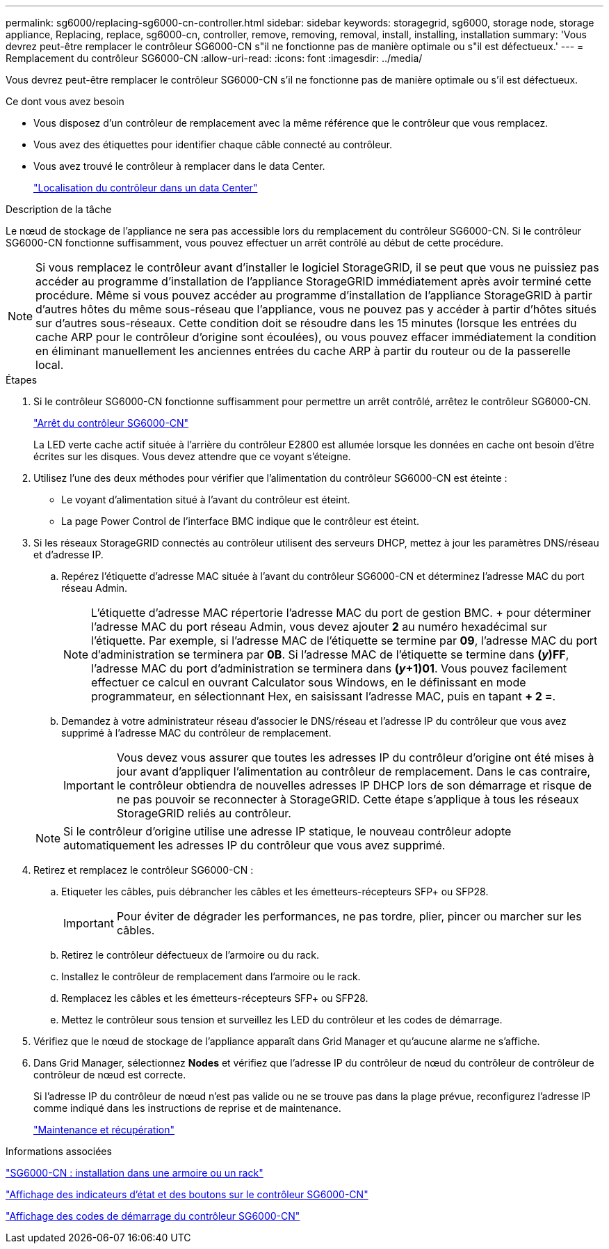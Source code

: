 ---
permalink: sg6000/replacing-sg6000-cn-controller.html 
sidebar: sidebar 
keywords: storagegrid, sg6000, storage node, storage appliance, Replacing, replace, sg6000-cn, controller, remove, removing, removal, install, installing, installation 
summary: 'Vous devrez peut-être remplacer le contrôleur SG6000-CN s"il ne fonctionne pas de manière optimale ou s"il est défectueux.' 
---
= Remplacement du contrôleur SG6000-CN
:allow-uri-read: 
:icons: font
:imagesdir: ../media/


[role="lead"]
Vous devrez peut-être remplacer le contrôleur SG6000-CN s'il ne fonctionne pas de manière optimale ou s'il est défectueux.

.Ce dont vous avez besoin
* Vous disposez d'un contrôleur de remplacement avec la même référence que le contrôleur que vous remplacez.
* Vous avez des étiquettes pour identifier chaque câble connecté au contrôleur.
* Vous avez trouvé le contrôleur à remplacer dans le data Center.
+
link:locating-controller-in-data-center.html["Localisation du contrôleur dans un data Center"]



.Description de la tâche
Le nœud de stockage de l'appliance ne sera pas accessible lors du remplacement du contrôleur SG6000-CN. Si le contrôleur SG6000-CN fonctionne suffisamment, vous pouvez effectuer un arrêt contrôlé au début de cette procédure.


NOTE: Si vous remplacez le contrôleur avant d'installer le logiciel StorageGRID, il se peut que vous ne puissiez pas accéder au programme d'installation de l'appliance StorageGRID immédiatement après avoir terminé cette procédure. Même si vous pouvez accéder au programme d'installation de l'appliance StorageGRID à partir d'autres hôtes du même sous-réseau que l'appliance, vous ne pouvez pas y accéder à partir d'hôtes situés sur d'autres sous-réseaux. Cette condition doit se résoudre dans les 15 minutes (lorsque les entrées du cache ARP pour le contrôleur d'origine sont écoulées), ou vous pouvez effacer immédiatement la condition en éliminant manuellement les anciennes entrées du cache ARP à partir du routeur ou de la passerelle local.

.Étapes
. Si le contrôleur SG6000-CN fonctionne suffisamment pour permettre un arrêt contrôlé, arrêtez le contrôleur SG6000-CN.
+
link:shutting-down-sg6000-cn-controller.html["Arrêt du contrôleur SG6000-CN"]

+
La LED verte cache actif située à l'arrière du contrôleur E2800 est allumée lorsque les données en cache ont besoin d'être écrites sur les disques. Vous devez attendre que ce voyant s'éteigne.

. Utilisez l'une des deux méthodes pour vérifier que l'alimentation du contrôleur SG6000-CN est éteinte :
+
** Le voyant d'alimentation situé à l'avant du contrôleur est éteint.
** La page Power Control de l'interface BMC indique que le contrôleur est éteint.


. Si les réseaux StorageGRID connectés au contrôleur utilisent des serveurs DHCP, mettez à jour les paramètres DNS/réseau et d'adresse IP.
+
.. Repérez l'étiquette d'adresse MAC située à l'avant du contrôleur SG6000-CN et déterminez l'adresse MAC du port réseau Admin.
+

NOTE: L'étiquette d'adresse MAC répertorie l'adresse MAC du port de gestion BMC. + pour déterminer l'adresse MAC du port réseau Admin, vous devez ajouter *2* au numéro hexadécimal sur l'étiquette. Par exemple, si l'adresse MAC de l'étiquette se termine par *09*, l'adresse MAC du port d'administration se terminera par *0B*. Si l'adresse MAC de l'étiquette se termine dans *(_y_)FF*, l'adresse MAC du port d'administration se terminera dans *(_y_+1)01*. Vous pouvez facilement effectuer ce calcul en ouvrant Calculator sous Windows, en le définissant en mode programmateur, en sélectionnant Hex, en saisissant l'adresse MAC, puis en tapant *+ 2 =*.

.. Demandez à votre administrateur réseau d'associer le DNS/réseau et l'adresse IP du contrôleur que vous avez supprimé à l'adresse MAC du contrôleur de remplacement.
+

IMPORTANT: Vous devez vous assurer que toutes les adresses IP du contrôleur d'origine ont été mises à jour avant d'appliquer l'alimentation au contrôleur de remplacement. Dans le cas contraire, le contrôleur obtiendra de nouvelles adresses IP DHCP lors de son démarrage et risque de ne pas pouvoir se reconnecter à StorageGRID. Cette étape s'applique à tous les réseaux StorageGRID reliés au contrôleur.

+

NOTE: Si le contrôleur d'origine utilise une adresse IP statique, le nouveau contrôleur adopte automatiquement les adresses IP du contrôleur que vous avez supprimé.



. Retirez et remplacez le contrôleur SG6000-CN :
+
.. Etiqueter les câbles, puis débrancher les câbles et les émetteurs-récepteurs SFP+ ou SFP28.
+

IMPORTANT: Pour éviter de dégrader les performances, ne pas tordre, plier, pincer ou marcher sur les câbles.

.. Retirez le contrôleur défectueux de l'armoire ou du rack.
.. Installez le contrôleur de remplacement dans l'armoire ou le rack.
.. Remplacez les câbles et les émetteurs-récepteurs SFP+ ou SFP28.
.. Mettez le contrôleur sous tension et surveillez les LED du contrôleur et les codes de démarrage.


. Vérifiez que le nœud de stockage de l'appliance apparaît dans Grid Manager et qu'aucune alarme ne s'affiche.
. Dans Grid Manager, sélectionnez *Nodes* et vérifiez que l'adresse IP du contrôleur de nœud du contrôleur de contrôleur de contrôleur de nœud est correcte.
+
Si l'adresse IP du contrôleur de nœud n'est pas valide ou ne se trouve pas dans la plage prévue, reconfigurez l'adresse IP comme indiqué dans les instructions de reprise et de maintenance.

+
link:../maintain/index.html["Maintenance et récupération"]



.Informations associées
link:sg6000-cn-installing-into-cabinet-or-rack.html["SG6000-CN : installation dans une armoire ou un rack"]

link:viewing-status-indicators-and-buttons-on-sg6000-cn-controller.html["Affichage des indicateurs d'état et des boutons sur le contrôleur SG6000-CN"]

link:viewing-boot-up-codes-for-sg6000-cn-controller.html["Affichage des codes de démarrage du contrôleur SG6000-CN"]

